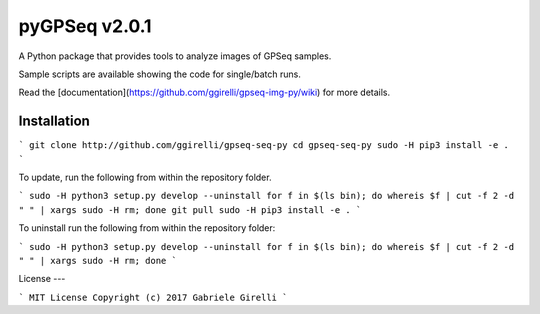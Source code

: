 pyGPSeq v2.0.1
=======================

A Python package that provides tools to analyze images of GPSeq samples.

Sample scripts are available showing the code for single/batch runs.

Read the [documentation](https://github.com/ggirelli/gpseq-img-py/wiki) for more details.

Installation
-------------

```
git clone http://github.com/ggirelli/gpseq-seq-py
cd gpseq-seq-py
sudo -H pip3 install -e .
```

To update, run the following from within the repository folder.

```
sudo -H python3 setup.py develop --uninstall
for f in $(ls bin); do whereis $f | cut -f 2 -d " " | xargs sudo -H rm; done
git pull
sudo -H pip3 install -e .
```

To uninstall run the following from within the repository folder:

```
sudo -H python3 setup.py develop --uninstall
for f in $(ls bin); do whereis $f | cut -f 2 -d " " | xargs sudo -H rm; done
```

License
---

```
MIT License
Copyright (c) 2017 Gabriele Girelli
```